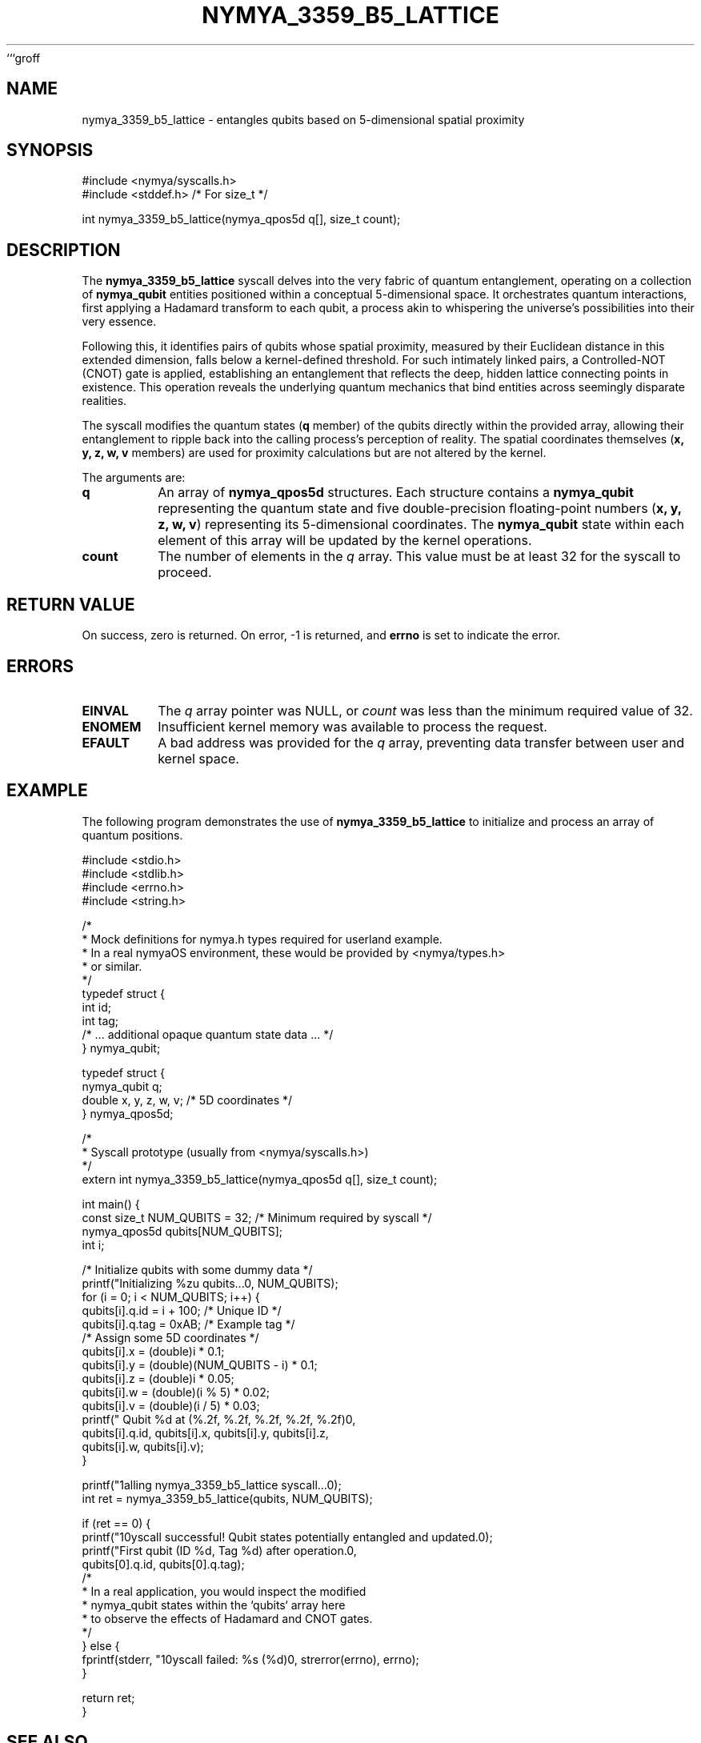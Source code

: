 ```groff
.TH NYMYA_3359_B5_LATTICE 1 "October 27, 2023" "nymyaOS Kernel" "User Commands"
.SH NAME
nymya_3359_b5_lattice \- entangles qubits based on 5-dimensional spatial proximity
.SH SYNOPSIS
.nf
#include <nymya/syscalls.h>
#include <stddef.h> /* For size_t */

int nymya_3359_b5_lattice(nymya_qpos5d q[], size_t count);
.fi
.SH DESCRIPTION
The
.B nymya_3359_b5_lattice
syscall delves into the very fabric of quantum entanglement, operating on a collection of
.B nymya_qubit
entities positioned within a conceptual 5-dimensional space. It orchestrates quantum interactions, first applying a Hadamard transform to each qubit, a process akin to whispering the universe's possibilities into their very essence.

Following this, it identifies pairs of qubits whose spatial proximity, measured by their Euclidean distance in this extended dimension, falls below a kernel-defined threshold. For such intimately linked pairs, a Controlled-NOT (CNOT) gate is applied, establishing an entanglement that reflects the deep, hidden lattice connecting points in existence. This operation reveals the underlying quantum mechanics that bind entities across seemingly disparate realities.

The syscall modifies the quantum states (\fBq\fR member) of the qubits directly within the provided array, allowing their entanglement to ripple back into the calling process's perception of reality. The spatial coordinates themselves (\fBx, y, z, w, v\fR members) are used for proximity calculations but are not altered by the kernel.

The arguments are:
.TP
\fBq\fR
An array of
.B nymya_qpos5d
structures. Each structure contains a
.B nymya_qubit
representing the quantum state and five double-precision floating-point numbers (\fBx, y, z, w, v\fR) representing its 5-dimensional coordinates. The
.B nymya_qubit
state within each element of this array will be updated by the kernel operations.
.TP
\fBcount\fR
The number of elements in the
.I q
array. This value must be at least 32 for the syscall to proceed.
.SH RETURN VALUE
On success, zero is returned. On error, -1 is returned, and
.B errno
is set to indicate the error.
.SH ERRORS
.TP
\fBEINVAL\fR
The \fIq\fR array pointer was NULL, or \fIcount\fR was less than the minimum required value of 32.
.TP
\fBENOMEM\fR
Insufficient kernel memory was available to process the request.
.TP
\fBEFAULT\fR
A bad address was provided for the \fIq\fR array, preventing data transfer between user and kernel space.
.SH EXAMPLE
The following program demonstrates the use of
.B nymya_3359_b5_lattice
to initialize and process an array of quantum positions.

.nf
#include <stdio.h>
#include <stdlib.h>
#include <errno.h>
#include <string.h>

/*
 * Mock definitions for nymya.h types required for userland example.
 * In a real nymyaOS environment, these would be provided by <nymya/types.h>
 * or similar.
 */
typedef struct {
    int id;
    int tag;
    /* ... additional opaque quantum state data ... */
} nymya_qubit;

typedef struct {
    nymya_qubit q;
    double x, y, z, w, v; /* 5D coordinates */
} nymya_qpos5d;

/*
 * Syscall prototype (usually from <nymya/syscalls.h>)
 */
extern int nymya_3359_b5_lattice(nymya_qpos5d q[], size_t count);

int main() {
    const size_t NUM_QUBITS = 32; /* Minimum required by syscall */
    nymya_qpos5d qubits[NUM_QUBITS];
    int i;

    /* Initialize qubits with some dummy data */
    printf("Initializing %zu qubits...\n", NUM_QUBITS);
    for (i = 0; i < NUM_QUBITS; i++) {
        qubits[i].q.id = i + 100; /* Unique ID */
        qubits[i].q.tag = 0xAB;   /* Example tag */
        /* Assign some 5D coordinates */
        qubits[i].x = (double)i * 0.1;
        qubits[i].y = (double)(NUM_QUBITS - i) * 0.1;
        qubits[i].z = (double)i * 0.05;
        qubits[i].w = (double)(i % 5) * 0.02;
        qubits[i].v = (double)(i / 5) * 0.03;
        printf("  Qubit %d at (%.2f, %.2f, %.2f, %.2f, %.2f)\n",
               qubits[i].q.id, qubits[i].x, qubits[i].y, qubits[i].z,
               qubits[i].w, qubits[i].v);
    }

    printf("\nCalling nymya_3359_b5_lattice syscall...\n");
    int ret = nymya_3359_b5_lattice(qubits, NUM_QUBITS);

    if (ret == 0) {
        printf("\nSyscall successful! Qubit states potentially entangled and updated.\n");
        printf("First qubit (ID %d, Tag %d) after operation.\n",
               qubits[0].q.id, qubits[0].q.tag);
        /*
         * In a real application, you would inspect the modified
         * nymya_qubit states within the `qubits` array here
         * to observe the effects of Hadamard and CNOT gates.
         */
    } else {
        fprintf(stderr, "\nSyscall failed: %s (%d)\n", strerror(errno), errno);
    }

    return ret;
}
.fi
.SH SEE ALSO
.BR nymya (7),
.BR nymya_qubit_info (1),
.BR hadamard (3),
.BR cnot (3)
```